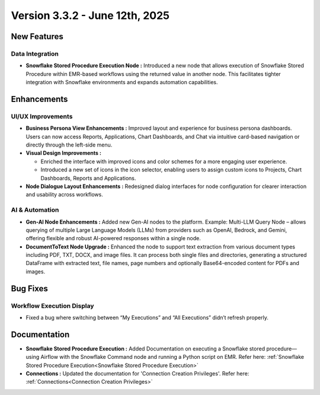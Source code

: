 Version 3.3.2 - June 12th, 2025
======

New Features
-----
Data Integration
++++

* **Snowflake Stored Procedure Execution Node :** Introduced a new node that allows execution of Snowflake Stored Procedure within EMR-based workflows using the returned value in another node. This facilitates tighter integration with Snowflake environments and expands automation capabilities.







Enhancements
-----
UI/UX Improvements
+++++
* **Business Persona View Enhancements :** Improved layout and experience for business persona dashboards. Users can now access Reports, Applications, Chart Dashboards, and Chat via intuitive card-based navigation or directly through the left-side menu.
* **Visual Design Improvements :** 

  * Enriched the interface with improved icons and color schemes for a more engaging user experience.
  * Introduced a new set of icons in the icon selector, enabling users to assign custom icons to Projects, Chart Dashboards, Reports and Applications.

* **Node Dialogue Layout Enhancements :** Redesigned dialog interfaces for node configuration for clearer interaction and usability across workflows.

AI & Automation
+++++
* **Gen-AI Node Enhancements :** Added new Gen-AI nodes to the platform. Example: Multi-LLM Query Node – allows querying of multiple Large Language Models (LLMs) from providers such as OpenAI, Bedrock, and Gemini, offering flexible and robust AI-powered responses within a single node.
* **DocumentToText Node Upgrade :** Enhanced the node to support text extraction from various document types including PDF, TXT, DOCX, and image files. It can process both single files and directories, generating a structured DataFrame with extracted text, file names, page numbers and optionally Base64-encoded content  for PDFs and images.

Bug Fixes
----
Workflow Execution Display
+++++
* Fixed a bug where switching between “My Executions” and “All Executions” didn’t refresh properly.








Documentation
-----
* **Snowflake Stored Procedure Execution :** Added Documentation on executing a Snowflake stored procedure—using Airflow with the Snowflake Command node and running a Python script on EMR. Refer here: :ref:`Snowflake Stored Procedure Execution<Snowflake Stored Procedure Execution>`

* **Connections :** Updated the documentation for 'Connection Creation Privileges'. Refer here: :ref:`Connections<Connection Creation Privileges>`





















